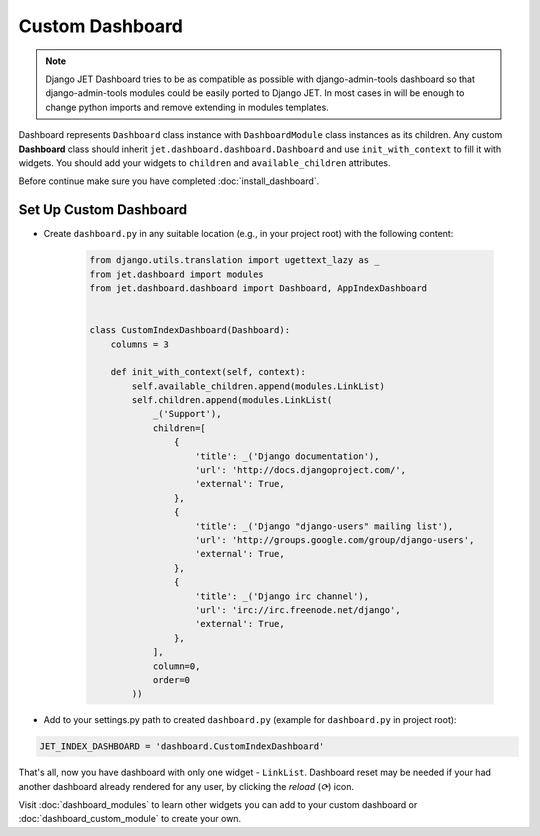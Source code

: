 ================
Custom Dashboard
================

.. note::
   Django JET Dashboard tries to be as compatible as possible with django-admin-tools dashboard so that
   django-admin-tools modules could be easily ported to Django JET. In most cases in will be enough to
   change python imports and remove extending in modules templates.

Dashboard represents ``Dashboard`` class instance with ``DashboardModule`` class instances as its children.
Any custom **Dashboard** class should inherit ``jet.dashboard.dashboard.Dashboard``
and use ``init_with_context`` to fill it with widgets. You should add your widgets
to ``children`` and ``available_children`` attributes.

Before continue make sure you have completed :doc:`install_dashboard`.

Set Up Custom Dashboard
-----------------------

* Create ``dashboard.py`` in any suitable location (e.g., in your project root) with the following content:

   .. code-block:: python

      from django.utils.translation import ugettext_lazy as _
      from jet.dashboard import modules
      from jet.dashboard.dashboard import Dashboard, AppIndexDashboard


      class CustomIndexDashboard(Dashboard):
          columns = 3

          def init_with_context(self, context):
              self.available_children.append(modules.LinkList)
              self.children.append(modules.LinkList(
                  _('Support'),
                  children=[
                      {
                          'title': _('Django documentation'),
                          'url': 'http://docs.djangoproject.com/',
                          'external': True,
                      },
                      {
                          'title': _('Django "django-users" mailing list'),
                          'url': 'http://groups.google.com/group/django-users',
                          'external': True,
                      },
                      {
                          'title': _('Django irc channel'),
                          'url': 'irc://irc.freenode.net/django',
                          'external': True,
                      },
                  ],
                  column=0,
                  order=0
              ))


* Add to your settings.py path to created ``dashboard.py`` (example for ``dashboard.py`` in project root):

.. code:: python

    JET_INDEX_DASHBOARD = 'dashboard.CustomIndexDashboard'

That's all, now you have dashboard with only one widget - ``LinkList``. Dashboard reset may be needed
if your had another dashboard already rendered for any user, by clicking the *reload* (`⟳`) icon.

.. image:: _static/dashboard_reset_button.png
    :width: 100%

Visit :doc:`dashboard_modules` to learn
other widgets you can add to your custom dashboard or :doc:`dashboard_custom_module` to create your own.
